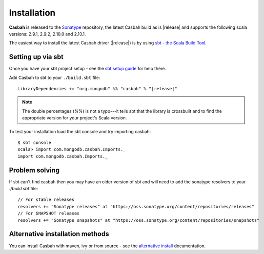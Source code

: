 Installation
============
.. highlight:: scala

**Casbah** is released to the `Sonatype <http://sonatype.org/>`_ repository,
the latest Casbah build as is |release| and supports the following scala
versions: |scala_versions|.

The easiest way to install the latest Casbah driver (|release|) is by using
`sbt - the Scala Build Tool <http://www.scala-sbt.org/>`_.

Setting up via sbt
------------------

Once you have your sbt project setup - see the
`sbt setup guide <http://www.scala-sbt.org/release/docs/Getting-Started/Setup.html>`_
for help there.

Add Casbah to sbt to your ``./build.sbt`` file:

.. parsed-literal::

   libraryDependencies += "org.mongodb" %% "casbah" % "|release|"

.. note :: The double percentages (`%%`) is not a typo---it tells sbt that the
    library is crossbuilt and to find the appropriate version for your
    project's Scala version.

To test your installation load the sbt console and try importing casbah::

    $ sbt console
    scala> import com.mongodb.casbah.Imports._
    import com.mongodb.casbah.Imports._

Problem solving
---------------
If sbt can't find casbah then you may have an older version of sbt and will
need to add the sonatype resolvers to your `./build.sbt` file::

    // For stable releases
    resolvers += "Sonatype releases" at "https://oss.sonatype.org/content/repositories/releases"
    // For SNAPSHOT releases
    resolvers += "Sonatype snapshots" at "https://oss.sonatype.org/content/repositories/snapshots"

Alternative installation methods
--------------------------------
You can install Casbah with maven, ivy or from source - see the
`alternative install <guide/installation_alt>`_ documentation.

.. |scala_versions| replace:: 2.9.1, 2.9.2, 2.10.0 and 2.10.1